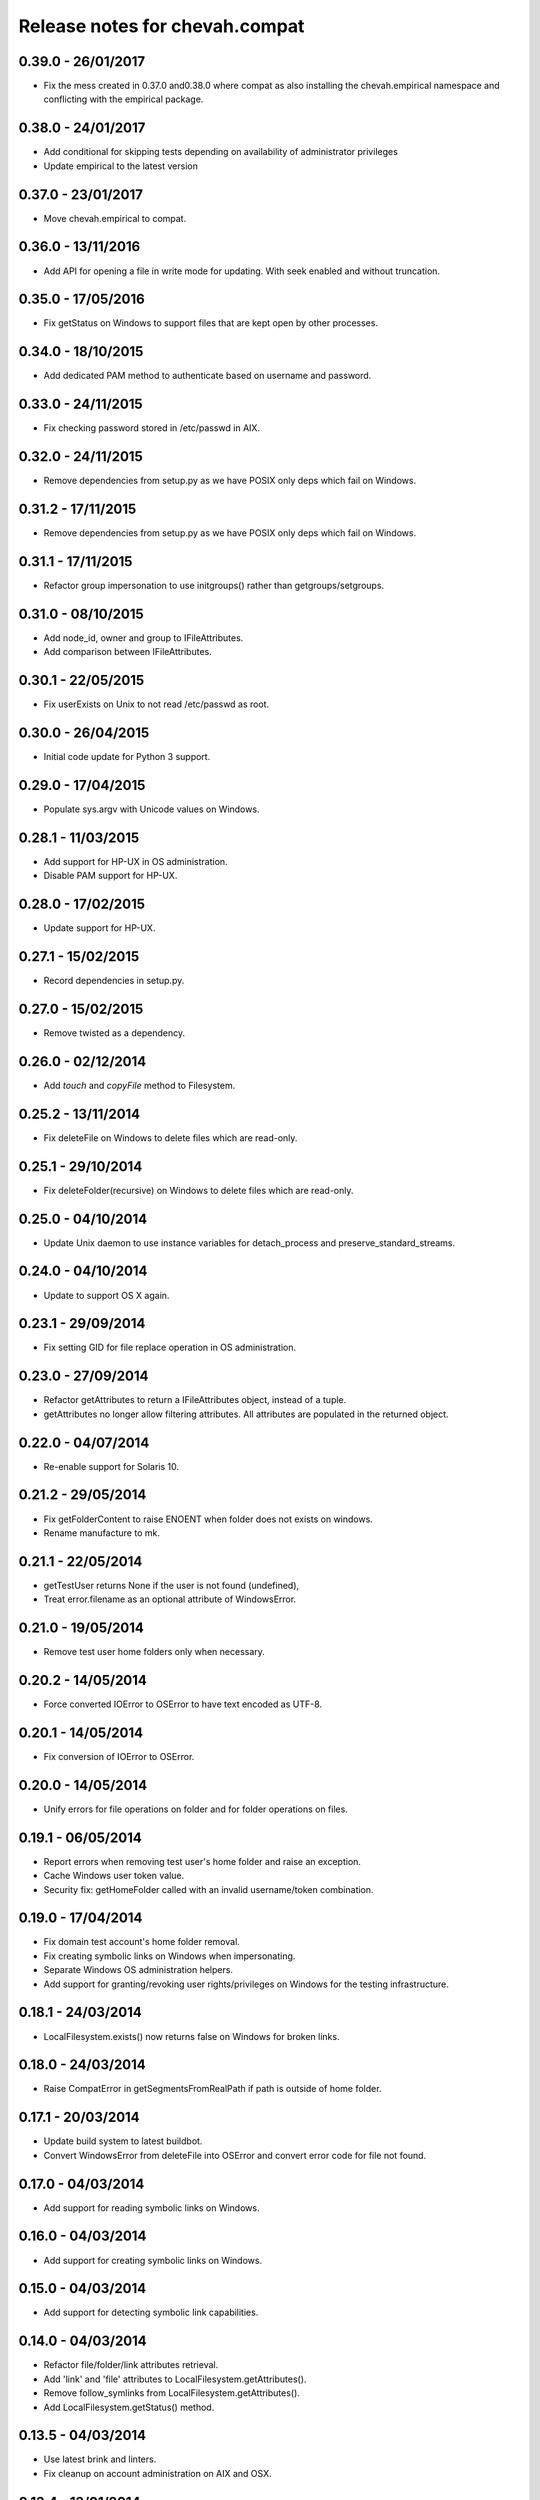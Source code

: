 Release notes for chevah.compat
===============================


0.39.0 - 26/01/2017
-------------------

* Fix the mess created in 0.37.0 and0.38.0 where compat as also installing
  the chevah.empirical namespace and conflicting with the empirical package.


0.38.0 - 24/01/2017
-------------------

* Add conditional for skipping tests depending on availability of
  administrator privileges
* Update empirical to the latest version


0.37.0 - 23/01/2017
-------------------

* Move chevah.empirical to compat.


0.36.0 - 13/11/2016
-------------------

* Add API for opening a file in write mode for updating. With seek enabled and
  without truncation.


0.35.0 - 17/05/2016
-------------------

* Fix getStatus on Windows to support files that are kept open by other
  processes.


0.34.0 - 18/10/2015
-------------------

* Add dedicated PAM method to authenticate based on username and password.


0.33.0 - 24/11/2015
-------------------

* Fix checking password stored in /etc/passwd in AIX.


0.32.0 - 24/11/2015
-------------------

* Remove dependencies from setup.py as we have POSIX only deps which fail on
  Windows.


0.31.2 - 17/11/2015
-------------------

* Remove dependencies from setup.py as we have POSIX only deps which fail on
  Windows.


0.31.1 - 17/11/2015
-------------------

* Refactor group impersonation to use initgroups() rather than
  getgroups/setgroups.


0.31.0 - 08/10/2015
-------------------

* Add node_id, owner and group to IFileAttributes.
* Add comparison between IFileAttributes.


0.30.1 - 22/05/2015
-------------------

* Fix userExists on Unix to not read /etc/passwd as root.


0.30.0 - 26/04/2015
-------------------

* Initial code update for Python 3 support.


0.29.0 - 17/04/2015
-------------------

* Populate sys.argv with Unicode values on Windows.


0.28.1 - 11/03/2015
-------------------

* Add support for HP-UX in OS administration.
* Disable PAM support for HP-UX.


0.28.0 - 17/02/2015
-------------------

* Update support for HP-UX.


0.27.1 - 15/02/2015
-------------------

* Record dependencies in setup.py.


0.27.0 - 15/02/2015
-------------------

* Remove twisted as a dependency.


0.26.0 - 02/12/2014
-------------------

* Add `touch` and `copyFile` method to Filesystem.


0.25.2 - 13/11/2014
-------------------

* Fix deleteFile on Windows to delete files which are read-only.


0.25.1 - 29/10/2014
-------------------

* Fix deleteFolder(recursive) on Windows to delete files which are read-only.


0.25.0 - 04/10/2014
-------------------

* Update Unix daemon to use instance variables for detach_process and
  preserve_standard_streams.


0.24.0 - 04/10/2014
-------------------

* Update to support OS X again.


0.23.1 - 29/09/2014
-------------------

* Fix setting GID for file replace operation in OS administration.


0.23.0 - 27/09/2014
-------------------

* Refactor getAttributes to return a IFileAttributes object, instead of a
  tuple.
* getAttributes no longer allow filtering attributes. All attributes are
  populated in the returned object.


0.22.0 - 04/07/2014
-------------------

* Re-enable support for Solaris 10.


0.21.2 - 29/05/2014
-------------------

* Fix getFolderContent to raise ENOENT when folder does not exists on windows.
* Rename manufacture to mk.


0.21.1 - 22/05/2014
-------------------

* getTestUser returns None if the user is not found (undefined),
* Treat error.filename as an optional attribute of WindowsError.


0.21.0 - 19/05/2014
-------------------

* Remove test user home folders only when necessary.


0.20.2 - 14/05/2014
-------------------

* Force converted IOError to OSError to have text encoded as UTF-8.


0.20.1 - 14/05/2014
-------------------

* Fix conversion of IOError to OSError.


0.20.0 - 14/05/2014
-------------------

* Unify errors for file operations on folder and for folder operations on
  files.


0.19.1 - 06/05/2014
-------------------

* Report errors when removing test user's home folder and raise an exception.
* Cache Windows user token value.
* Security fix: getHomeFolder called with an invalid username/token
  combination.


0.19.0 - 17/04/2014
-------------------

* Fix domain test account's home folder removal.
* Fix creating symbolic links on Windows when impersonating.
* Separate Windows OS administration helpers.
* Add support for granting/revoking user rights/privileges on Windows for the
  testing infrastructure.


0.18.1 - 24/03/2014
-------------------

* LocalFilesystem.exists() now returns false on Windows for broken links.


0.18.0 - 24/03/2014
-------------------

* Raise CompatError in getSegmentsFromRealPath if path is outside of home
  folder.


0.17.1 - 20/03/2014
-------------------

* Update build system to latest buildbot.
* Convert WindowsError from deleteFile into OSError and convert error code
  for file not found.


0.17.0 - 04/03/2014
-------------------

* Add support for reading symbolic links on Windows.


0.16.0 - 04/03/2014
-------------------

* Add support for creating symbolic links on Windows.


0.15.0 - 04/03/2014
-------------------

* Add support for detecting symbolic link capabilities.


0.14.0 - 04/03/2014
-------------------

* Refactor file/folder/link attributes retrieval.
* Add 'link' and 'file' attributes to LocalFilesystem.getAttributes().
* Remove follow_symlinks from LocalFilesystem.getAttributes().
* Add LocalFilesystem.getStatus() method.


0.13.5 - 04/03/2014
-------------------

* Use latest brink and linters.
* Fix cleanup on account administration on AIX and OSX.


0.13.4 - 13/01/2014
-------------------

* Fix getSegmentsFromRealPath on Windows.


0.13.3 - 13/01/2014
-------------------

* Fix ILocalFilesystem.openFile declaration.


0.13.2 - 13/01/2014
-------------------

* Fix getSegmentsFromRealPath for locked filesystems.


0.13.1 - 18/12/2013
-------------------

* Update to latest empirical.


0.13.0 - 16/12/2013
-------------------

* Add os_type and os_family to process_capabilies.


0.12.3 - 10/12/2013
-------------------

* Move TEST_ACCOUNT_USERNAME_TEMP to server as it is only used there.
* Fix creation of accounts with default primary group.
* Don't stop to teardown users and groups on first error.


0.12.2 - 10/12/2013
-------------------

* Fix folder mask on AIX.


0.12.1 - 09/12/2013
-------------------

* Use lazy loading of pam module do mitigate the side effects generated when
  load pam library on AIX.


0.12.0 - 09/12/2013
-------------------

* Move os access control setup/teardown from empirical into compat.
* Fix support for AIX system.


0.11.0 - 01/12/2013
-------------------

* Upgrade to unique temporary folders based on latest empirical.
* Fix temporary segments for impersonated accounts.


0.10.6 - 17/09/2013
-------------------

* Wait 100 seconds for account creation.
* Wait 100 seconds for group creation.


0.10.5 - 17/09/2013
-------------------

* Wait 30 seconds 2nd API call for getting a group.


0.10.4 - 17/09/2013
-------------------

* Wait 10 seconds 2nd API call for getting a group.


0.10.3 - 17/09/2013
-------------------

* Wait 5 seconds for 2nd API call for getting a group.


0.10.2 - 16/09/2013
-------------------

* Try 2 different API calls to wait for group creation.


0.10.1 - 23/09/2013
-------------------

* Sync 0.9.2 with latest changes from 0.10.0.


0.9.2 - 04/08/2013
------------------

* Wait 10 seconds for account creation.


0.9.1 - 04/08/2013
------------------

* Ignore KeyError exception when waiting for account creation.
